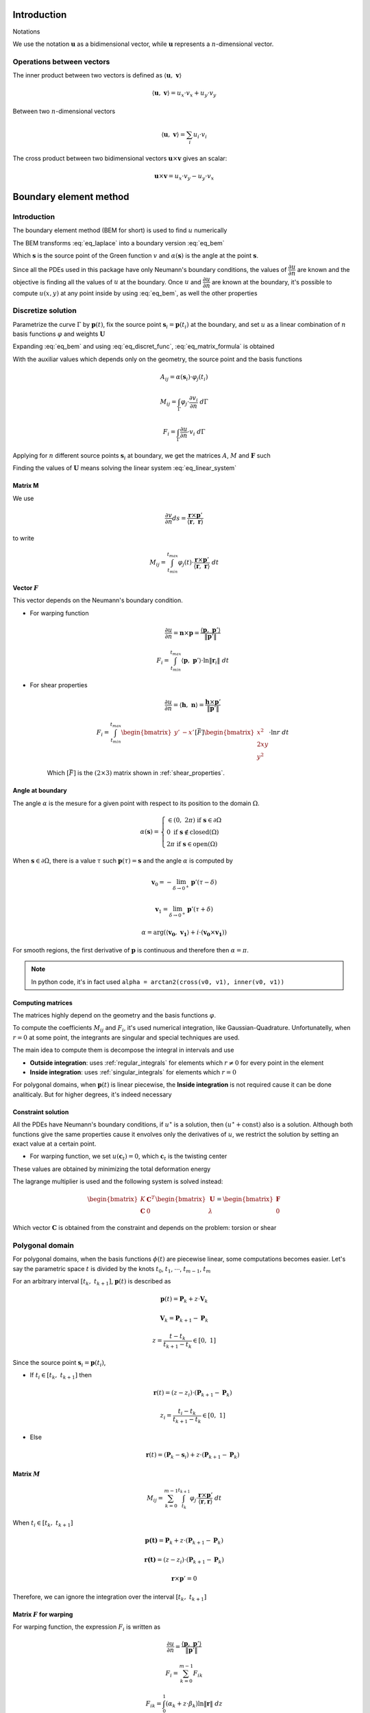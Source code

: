 .. _theory:

============
Introduction
============

Notations

We use the notation :math:`\mathbf{u}` as a bidimensional vector, while :math:`\mathbf{u}` represents a :math:`n`-dimensional vector.

Operations between vectors
--------------------------

The inner product between two vectors is defined as :math:`\langle \mathbf{u}, \  \mathbf{v}\rangle`

.. math::
    \langle \mathbf{u}, \  \mathbf{v}\rangle = u_x \cdot v_x + u_y \cdot v_y

Between two :math:`n`-dimensional vectors

.. math::
    \langle \mathbf{u}, \  \mathbf{v}\rangle = \sum_{i} u_i \cdot v_i

The cross product between two bidimensional vectors :math:`\mathbf{u} \times \mathbf{v}` gives an scalar:

.. math::
    \mathbf{u} \times \mathbf{v} = u_x \cdot v_y - u_y \cdot v_x


.. _boundary_element_method:

=======================
Boundary element method
=======================

Introduction
------------

The boundary element method (BEM for short) is used to find :math:`u` numerically

.. math:: 
    :label: eq_laplace

    \nabla^2 u = 1

The BEM transforms :eq:`eq_laplace` into a boundary version :eq:`eq_bem`

.. math::
    :label: eq_bem

    \alpha\left(\mathbf{s}\right) \cdot u\left(\mathbf{s}\right) = \int_{\Gamma} u \cdot \dfrac{\partial v}{\partial n} \ d\Gamma - \int_{\Gamma} \dfrac{\partial u}{\partial n}  \cdot v \ d\Gamma

Which :math:`\mathbf{s}` is the source point of the Green function :math:`v` and :math:`\alpha(\mathbf{s})` is the angle at the point :math:`\mathbf{s}`.

.. math::
    :label: eq_source

    v(\mathbf{p}, \ \mathbf{s}) = \ln r = \ln \|\mathbf{r}\| = \ln \|\mathbf{p} - \mathbf{s}\|

Since all the PDEs used in this package have only Neumann's boundary conditions, the values of :math:`\dfrac{\partial u}{\partial n}` are known and the objective is finding all the values of :math:`u` at the boundary.
Once :math:`u` and :math:`\dfrac{\partial u}{\partial n}` are known at the boundary, it's possible to compute :math:`u(x, y)` at any point inside by using :eq:`eq_bem`, as well the other properties


Discretize solution
-------------------

Parametrize the curve :math:`\Gamma` by :math:`\mathbf{p}(t)`, fix the source point :math:`\mathbf{s}_i = \mathbf{p}(t_i)` at the boundary, and set :math:`u` as a linear combination of :math:`n` basis functions :math:`\varphi` and weights :math:`\mathbf{U}`

.. math::
    :label: eq_curve_param

    \mathbf{p}(t) = \sum_{j=0}^{m-1} \phi_{j}(t) \cdot P_{j} = \langle \mathbf{\phi}(t), \ \mathbf{P}\rangle

.. math::
    :label: eq_discret_func

    u(t) = \sum_{j=0}^{n-1} \varphi_j(t) \cdot U_j = \langle \mathbf{\varphi}(t), \ \mathbf{U}\rangle

Expanding :eq:`eq_bem` and using :eq:`eq_discret_func`, :eq:`eq_matrix_formula` is obtained

.. math::
    :label: eq_matrix_formula

    \sum_{j=0}^{n-1} A_{ij} \cdot U_{j} = \sum_{j=0}^{n-1} M_{ij} \cdot U_{j} - F_{i}

With the auxiliar values which depends only on the geometry, the source point and the basis functions

.. math::
    A_{ij} = \alpha\left(\mathbf{s}_i\right) \cdot \varphi_j\left(t_i\right)

.. math::
    M_{ij} = \int_{\Gamma} \varphi_j \cdot \dfrac{\partial v_i}{\partial n} \ d\Gamma

.. math::
    F_{i} = \int_{\Gamma} \dfrac{\partial u}{\partial n} \cdot v_i \ d\Gamma

Applying for :math:`n` different source points :math:`\mathbf{s}_i` at boundary, we get the matrices :math:`A`, :math:`M` and :math:`\mathbf{F}` such

.. math::
    :label: eq_linear_system

    \left(M-A\right) \cdot \mathbf{U} = K \cdot \mathbf{U} = \mathbf{F}

Finding the values of :math:`\mathbf{U}` means solving the linear system :eq:`eq_linear_system`

Matrix M
^^^^^^^^

We use

.. math::
    \dfrac{\partial v}{\partial n} ds = \dfrac{\mathbf{r} \times \mathbf{p}'}{\left\langle\mathbf{r}, \ \mathbf{r}\right\rangle}

to write

.. math::
    M_{ij} = \int_{t_{min}}^{t_{max}} \varphi_{j}(t) \cdot \dfrac{\mathbf{r} \times \mathbf{p}'}{\left\langle\mathbf{r}, \ \mathbf{r}\right\rangle} \ dt

Vector :math:`F`
^^^^^^^^^^^^^^^^

This vector depends on the Neumann's boundary condition.

* For warping function

    .. math::
        \dfrac{\partial u}{\partial n} = \mathbf{n} \times \mathbf{p} = \dfrac{\langle \mathbf{p}, \ \mathbf{p}'\rangle}{\|\mathbf{p}'\|}

    .. math::
        F_i = \int_{t_{min}}^{t_{max}} \left\langle \mathbf{p}, \ \mathbf{p}'\right\rangle \cdot \ln \|\mathbf{r}_i\| \ dt

* For shear properties

    .. math::
        \dfrac{\partial u}{\partial n} = \left\langle \mathbf{h}, \ \mathbf{n}\right\rangle = \dfrac{\mathbf{h} \times \mathbf{p}'}{\|\mathbf{p}'\|}
    
    .. math::
        F_i = \int_{t_{min}}^{t_{max}} \begin{bmatrix}y' & -x'\end{bmatrix}\left[\bar{F}\right]\begin{bmatrix}x^2 \\ 2xy \\ y^2\end{bmatrix} \cdot \ln r \ dt

    Which :math:`\left[\bar{F}\right]` is the :math:`(2 \times 3)` matrix shown in :ref:`shear_properties`.

Angle at boundary
^^^^^^^^^^^^^^^^^

The angle :math:`\alpha` is the mesure for a given point with respect to its position to the domain :math:`\Omega`.

.. math::
    \alpha\left(\mathbf{s}\right) = \begin{cases}\in \left(0, \ 2\pi\right) \ \ \ \ \text{if} \ \mathbf{s} \in \partial \Omega \\ 0 \ \ \ \ \ \ \ \ \ \ \ \ \ \ \ \ \ \ \text{if} \ \mathbf{s} \notin \text{closed}\left(\Omega\right) \\   2\pi \ \ \ \ \ \ \ \ \ \ \ \ \ \ \ \ \text{if} \ \mathbf{s} \in \text{open}\left(\Omega\right) \end{cases}

When :math:`\mathbf{s} \in \partial \Omega`, there is a value :math:`\tau` such :math:`\mathbf{p}(\tau) = \mathbf{s}` and the angle :math:`\alpha` is computed by

.. math::
    \mathbf{v}_0 = -\lim_{\delta \to 0^{+}} \mathbf{p}'\left(\tau - \delta\right)

.. math::
    \mathbf{v}_1 = \lim_{\delta \to 0^{+}} \mathbf{p}'\left(\tau + \delta\right)

.. math::
    \alpha = \arg\left(\langle\mathbf{v_0}, \ \mathbf{v_1} \rangle + i \cdot \left(\mathbf{v_0} \times \mathbf{v_1}\right)\right)

For smooth regions, the first derivative of :math:`\mathbf{p}` is continuous and therefore then :math:`\alpha = \pi`.

.. note::
    In python code, it's in fact used ``alpha = arctan2(cross(v0, v1), inner(v0, v1))``

Computing matrices
^^^^^^^^^^^^^^^^^^

The matrices highly depend on the geometry and the basis functions :math:`\varphi`.

To compute the coefficients :math:`M_{ij}` and :math:`F_{i}`, it's used numerical integration, like Gaussian-Quadrature.
Unfortunatelly, when :math:`r = 0` at some point, the integrants are singular and special techniques are used.

The main idea to compute them is decompose the integral in intervals and use

* **Outside integration**: uses :ref:`regular_integrals` for elements which :math:`r\ne 0` for every point in the element

* **Inside integration**: uses :ref:`singular_integrals` for elements which :math:`r=0`

For polygonal domains, when :math:`\mathbf{p}(t)` is linear piecewise, the **Inside integration** is not required cause it can be done analiticaly. But for higher degrees, it's indeed necessary

.. _constraint_solution:

Constraint solution
^^^^^^^^^^^^^^^^^^^

All the PDEs have Neumann's boundary conditions, if :math:`u^{\star}` is a solution, then :math:`\left(u^{\star} + \text{const}\right)` also is a solution.
Although both functions give the same properties cause it envolves only the derivatives of :math:`u`, we restrict the solution by setting an exact value at a certain point.

* For warping function, we set :math:`u(\mathbf{c}_t) = 0`, which :math:`\mathbf{c}_t` is the twisting center

These values are obtained by minimizing the total deformation energy

The lagrange multiplier is used and the following system is solved instead:

.. math::

    \begin{bmatrix}K & \mathbf{C}^T \\ \mathbf{C} & 0\end{bmatrix} \begin{bmatrix}\mathbf{U} \\ \lambda \end{bmatrix} = \begin{bmatrix}\mathbf{F} \\ 0\end{bmatrix}

Which vector :math:`\mathbf{C}` is obtained from the constraint and depends on the problem: torsion or shear

Polygonal domain
----------------

For polygonal domains, when the basis functions :math:`\phi(t)` are piecewise linear, some computations becomes easier. Let's say the parametric space :math:`t` is divided by the knots :math:`t_0`, :math:`t_1`, :math:`\cdots`, :math:`t_{m-1}`, :math:`t_m`

For an arbitrary interval :math:`\left[t_k, \ t_{k+1}\right]`, :math:`\mathbf{p}(t)` is described as

.. math::
    \mathbf{p}(t) = \mathbf{P}_{k} + z \cdot \mathbf{V}_k
    
.. math::
    \mathbf{V}_k = \mathbf{P}_{k+1} - \mathbf{P}_{k}

.. math::
    z = \dfrac{t - t_{k}}{t_{k+1} - t_{k}} \in \left[0, \ 1\right]

Since the source point :math:`\mathbf{s}_i = \mathbf{p}(t_i)`,

* If :math:`t_i \in \left[t_{k}, \ t_{k+1}\right]` then

    .. math::
        \mathbf{r}(t) = \left(z-z_i\right) \cdot \left(\mathbf{P}_{k+1} - \mathbf{P}_{k}\right)

    .. math::
        z_i = \dfrac{t_i - t_{k}}{t_{k+1} - t_{k}}\in \left[0, \ 1\right]

* Else

    .. math::
        \mathbf{r}(t) = \left(\mathbf{P}_{k}-\mathbf{s}_i\right) + z \cdot \left(\mathbf{P}_{k+1} - \mathbf{P}_{k}\right)

Matrix :math:`M`
^^^^^^^^^^^^^^^^

.. math::
    M_{ij} = \sum_{k=0}^{m-1} \int_{t_{k}}^{t_{k+1}} \varphi_{j} \cdot \dfrac{\mathbf{r} \times \mathbf{p}'}{\left\langle \mathbf{r}, \mathbf{r}\right\rangle} \ dt

When :math:`t_i \in \left[t_k, \ t_{k+1}\right]`

.. math::
    \mathbf{p(t)} = \mathbf{P}_k + z \cdot \left(\mathbf{P}_{k+1} - \mathbf{P}_k\right) 
.. math::
    \mathbf{r(t)} = \left(z-z_i\right) \cdot \left(\mathbf{P}_{k+1} - \mathbf{P}_k\right)
.. math::
    \mathbf{r} \times \mathbf{p}' = 0 

Therefore, we can ignore the integration over the interval :math:`\left[t_k, \ t_{k+1}\right]`


Matrix :math:`F` for warping
^^^^^^^^^^^^^^^^^^^^^^^^^^^^

For warping function, the expression :math:`F_i` is written as

.. math::
    \dfrac{\partial u}{\partial n} = \dfrac{\left\langle \mathbf{p}, \ \mathbf{p}'\right\rangle}{\|\mathbf{p}'\|}

.. math::
    F_{i} = \sum_{k=0}^{m-1} F_{ik}
    
.. math::
    F_{ik} = \int_{0}^{1} \left(\alpha_k + z \cdot \beta_k \right) \ln\|\mathbf{r}\| \ dz

.. math::
    \alpha_k = \left\langle \mathbf{P}_k, \ \mathbf{V}_k\right\rangle

.. math::
    \beta_k = \left\langle \mathbf{V}_k, \ \mathbf{V}_k\right\rangle
    
When :math:`t_i \notin \left[t_k, \ t_{k+1}\right]`, the integral is computed by Gaussian Quadrature.

For :math:`t_i \notin \left[t_k, \ t_{k+1}\right]`

.. math::
    \mathbf{r} = \left(z-z_i\right) \cdot \mathbf{V}_k
.. math::
    F_{ik} = & \int_{0}^{1} \left(\alpha_k + z \beta_k \right) \ln\|\left(z-z_i\right) \cdot \mathbf{V}_k\| \ dz \\
           = & \left(\alpha_{k} + \dfrac{1}{2}\beta_{k}\right) \cdot \ln \|\mathbf{V}_k\| \\
             & + \alpha_{k} \int_{0}^{1} \ln |z-z_i| dz \\
             & + \beta_k \int_{0}^{1} z \cdot \ln |z-z_i| \ dz 

These two integrals are easy to compute, the expressions are complicated (`here <https://www.wolframalpha.com/input?i=int_%7B0%7D%5E%7B1%7D+ln%28abs%28x-x_0%29%29+dx%3B+0+%3C%3D+x_0+%3C%3D+1>`_ and `here <https://www.wolframalpha.com/input?i=int_%7B0%7D%5E%7B1%7D+x*ln%28abs%28x-x_0%29%29+dx%3B+0+%3C%3D+x_0+%3C%3D+1>`_) and depends on the value of :math:`z_i`. Bellow you find a table with some values

.. list-table:: Values of logarithm integrals
   :widths: 20 40 40
   :header-rows: 1
   :align: center

   * - :math:`z_i`
     - :math:`\int_0^1 \ln|z-z_i| dz`
     - :math:`\int_0^1 z\ln|z-z_i| dz`
   * - :math:`0`
     - :math:`-1`
     - :math:`\frac{-1}{4}`
   * - :math:`\frac{1}{2}`
     - :math:`-(1+\ln 2)`
     - :math:`\frac{-1}{2}\left(1+\ln 2\right)`
   * - :math:`1`
     - :math:`-1`
     - :math:`\frac{-3}{4}`

Therefore, the integral over interval which :math:`t_i` lies on is made by using analitic values, and singular integrals are not computed.



==================================
Cross-section geometric properties
==================================


Cross-section area
------------------

.. math::
    A = \int_{\Omega} \ dx \ dy


First moment of area
--------------------

.. math::
    Q_x = \int_{\Omega} x \ dx \ dy
.. math::
    Q_y = \int_{\Omega} y \ dx \ dy

Geometric centroid
------------------

.. math::
    x_{gc} = \dfrac{Q_x}{A}
.. math::
    y_{gc} = \dfrac{Q_y}{A}
.. math::
    \mathbf{c}_g = \left(x_{gc}, \ y_{gc}\right)

Second moment of area
---------------------

The global second moment of inertia are

.. math::
    I_{xx} = \int_{\Omega} x^2 \ dx \ dy
.. math::
    I_{xy} = \int_{\Omega} xy \ dx \ dy
.. math::
    I_{yy} = \int_{\Omega} y^2 \ dx \ dy
.. math::
    \mathbb{I} = \begin{bmatrix}I_{xx} & I_{xy} \\ I_{xy} & I_{yy}\end{bmatrix}

The local second moment of inertia are computed with respect to the geometric center

.. math::
    I_{\overline{xx}} = \int_{\Omega} (x-x_{gc})^2 \ dx \ dy = I_{xx} - \dfrac{Q_{x}^2}{A}
.. math::
    I_{\overline{xy}} = \int_{\Omega} (x-x_{gc})(y-y_{gc}) \ dx \ dy= I_{xy} - \dfrac{Q_{x}Q_{y}}{A}
.. math::
    I_{\overline{yy}} = \int_{\Omega} (y-y_{gc})^2 \ dx \ dy= I_{xy} - \dfrac{Q_{y}^2}{A}
.. math::
    \overline{\mathbb{I}} = \begin{bmatrix}I_{\overline{xx}} & I_{\overline{xy}} \\ I_{\overline{xy}} & I_{\overline{yy}}\end{bmatrix} = \mathbb{I} - A \cdot \mathbf{c}_g \otimes \mathbf{c}_g

    


Radius of Gyration
------------------

.. math::
    r_{x} = \sqrt{\dfrac{I_{xx}}{A}}
.. math::
    r_{y} = \sqrt{\dfrac{I_{yy}}{A}}


Principal Axis Properties
-------------------------

Let 

.. math::
    \overline{\mathbb{I}} = \begin{bmatrix}I_{\overline{xx}} & I_{\overline{xy}} \\ I_{\overline{xy}} & I_{\overline{yy}}\end{bmatrix}

The principals moment of inertia are the eigenvalues of :math:`\overline{\mathbb{I}}`.
But for a 2D matrix, :math:`I_{11}` and :math:`I_{22}` are easily calculated

.. math::
    \Delta = \sqrt{\left(\dfrac{I_{\overline{xx}}-I_{\overline{yy}}}{2}\right)^2+I_{\overline{xy}}^2}
.. math::
    I_{11} = \dfrac{I_{\overline{xx}}+I_{\overline{yy}}}{2} + \Delta
.. math::
    I_{22} = \dfrac{I_{\overline{xx}}+I_{\overline{yy}}}{2} - \Delta

The direction principal moment of inertia is the eigenvector related to the higher eigenvalue.
It's also computed as 

.. math::
    \phi = \arg\left(I_{\overline{xy}} + i \cdot \left(I_{\overline{xx}}-I_{11}\right)\right) = \text{arctan}\left(\dfrac{I_{\overline{xx}}-I_{11}}{I_{\overline{xy}}}\right)



===============================
Saint-Venant Torsion Properties
===============================

Warping Function
----------------

From Saint-venant theory, the warping function :math:`\omega(x, \ y)` is used to compute stresses when torsion is applied.

.. math::
    \nabla^2 \omega = 0

.. math::
    \left\langle \nabla \omega, \ \mathbf{n}\right\rangle = \mathbf{n} \times \mathbf{p}

With :math:`\mathbf{p} = (x, \ y)` begin a point on the boundary. The boundary condition can be rewriten as

.. math::
    \left\langle \nabla \omega, \ \mathbf{n}\right\rangle = \dfrac{\langle \mathbf{p}', \ \mathbf{p} \rangle}{\|\mathbf{p}'\|} 

This function is found by :ref:`boundary_element_method`.

Once :math:`\omega` is found, the torsion properties can be computed

Torsion center
---------------

As described in :ref:`constraint_solution`, we solve a Neumann's problem.
If :math:`\omega^{\star}` is a solution, then :math:`\omega^{*} = \omega^{\star} + y_0 x - x_0 y + c_0` is also a solution.

Choosing arbitrarily the values of :math:`x_0`, :math:`y_0` and :math:`c_0` doesn't change the torsion properties or the stresses due to torsion, it can be understood as a *rigid body rotation in the plane of cross-section and a displacement parallel to the axis of the bar* (from BOOK BEM).

The quantities :math:`x_0`, :math:`y_0` and :math:`c_0` can be obtained by minimizing the strain energy produced by axial normal warping stresses, which are ignored by Saint-Venant's theory.
Doing so, leads to the linear system

.. math::
    \left(\int_{\Omega} \begin{bmatrix}1 \\ x \\ y \end{bmatrix}\begin{bmatrix}1 & -y & x \end{bmatrix} \ d\Omega\right) \begin{bmatrix}c_0 \\ x_0 \\ y_0\end{bmatrix} = \int_{\Omega} \omega\begin{bmatrix}1 \\ x \\ y\end{bmatrix} \ d\Omega

The matrix on the left side is already computed by the values :math:`A`, :math:`Q_x`, :math:`Q_y`, :math:`I_{xx}`, :math:`I_{xy}`, :math:`I_{yy}`, while the values on the right side are

.. math::
    Q_{\omega} = \int_{\Omega} \omega \ dx \ dy
.. math::
    I_{x\omega} = \int_{\Omega} x \omega \ dx \ dy
.. math::
    I_{y\omega} = \int_{\Omega} y \omega \ dx \ dy

These integrals are transformed to the boundary equivalent.


.. dropdown:: Boundary reformulation of :math:`Q_{\omega}`, :math:`I_{x\omega}` and :math:`I_{y\omega}` 

    Let :math:`u` be a function such

    .. math::
        \nabla^2 u = g(x, y)

    Select :math:`u` respectivelly as
    
    .. math::
        u_{1} = \frac{1}{4}(x^2+y^2)
    
    .. math::
        u_{x} = \frac{x^3}{6}
     
    .. math::
        u_{y} = \frac{y^3}{6}
        
    and use Green's second identity

    .. math::
        \int_{\Omega} \omega \cdot g \ d\Omega & = \int_{\Omega} \omega \nabla^2 u - u \nabla^2 \omega \ d\Omega \\ & = \oint_{\Gamma} \omega \dfrac{\partial u}{\partial n} \ d\Gamma  - u \dfrac{\partial \omega}{\partial n} \ d\Gamma \\ & = \oint_{\Gamma} \omega \dfrac{\partial u}{\partial n} \ d\Gamma - \oint_{\Gamma} u \cdot \langle \mathbf{p}, \ \mathbf{p}'\rangle \ dt

    Transforming to

    .. math::
        Q_{\omega} = \dfrac{1}{2}\int_{t_{min}}^{t_{max}} \omega \cdot \mathbf{p} \times \mathbf{p}' \ dt - \dfrac{1}{4}\int_{t_{min}}^{t_{max}} \langle \mathbf{p}, \ \mathbf{p} \rangle \cdot \langle \mathbf{p}, \ \mathbf{p}' \rangle \ dt

    .. math::
        I_{x\omega} = \dfrac{1}{2} \oint_{\Gamma} \omega \cdot x^2 \ dy - \dfrac{1}{6}\int_{t_{min}}^{t_{max}} x^3 \cdot \langle \mathbf{p}, \ \mathbf{p}' \rangle  \ dt

    .. math::
        I_{y\omega} = \dfrac{-1}{2} \int_{t_{min}}^{t_{max}} \omega \cdot y^2 \ dx - \dfrac{1}{6}\int_{t_{min}}^{t_{max}} y^3 \cdot \langle \mathbf{p}, \ \mathbf{p}' \rangle  \ dt

.. note::
    Not implemented this part yet. The vector :math:`\mathbf{C}` for lagrange multiplier is a vector of ones.

Torsion constant
----------------

The torsion constant can be computed

.. math::
    J = I_{xx} + I_{yy} - \mathbb{J}_{\omega}

With

.. math::
    \mathbb{J}_{\omega} = \int_{\Omega} y \dfrac{\partial \omega}{\partial x} - x \dfrac{\partial \omega}{\partial y} \ dx \ dy

We transform this integral into a boundary one

.. math::
    \mathbb{J}_{\omega} = \int_{t_{min}}^{t_{max}} \omega \cdot \left\langle \mathbf{p}, \ \mathbf{p}'\right\rangle \ dt

Since :math:`\omega = \langle \varphi, \ \mathbf{W}\rangle`, then

.. math::
    \mathbb{J}_{\omega} = \langle \Lambda, \mathbf{W} \rangle

.. math::
    \Lambda_j = \int_{t_{min}}^{t_{max}} \varphi_j \cdot \left\langle \mathbf{p}, \ \mathbf{p}'\right\rangle \ dt

.. _shear_properties:

================
Shear properties
================

Main shear properties are:

* Shear center

.. note::
    For now, assume :math:`I_{xx} = I_{\bar{xx}}` and so on

Functions :math:`\Psi` and :math:`\Phi` are used:

.. math::
    \nabla^2 \Psi = 2\left(- I_{xx} \cdot x + I_{xy} \cdot y \right)

.. math::
    \nabla^2 \Phi = 2\left(I_{xy} \cdot x - I_{yy} \cdot y\right)

And boundary conditions

.. math::
    \left\langle\nabla \Psi, \ \mathbf{n}\right\rangle = \left\langle\mathbf{h}_{x}, \mathbf{n}\right\rangle
.. math::
    \left\langle \nabla \Phi, \ \mathbf{n}\right\rangle = \left\langle\mathbf{h}_{y}, \mathbf{n}\right\rangle
.. math::
    \mathbf{h}_{x} = \dfrac{\nu}{2}\left(I_{xx}\begin{bmatrix}1 & 0 & -1 \\ 0 & 1 & 0\end{bmatrix}+ I_{xy}\begin{bmatrix}0 & -1 & 0 \\ 1 & 0 & -1\end{bmatrix}\right)\begin{bmatrix}x^2 \\ 2xy \\ y^2\end{bmatrix}
.. math::
    \mathbf{h}_{y} = \dfrac{\nu}{2}\left(I_{xy}\begin{bmatrix}-1 & 0 & 1 \\ 0 & -1 & 0\end{bmatrix}+ I_{yy}\begin{bmatrix}0 & 1 & 0 \\ -1 & 0 & 1\end{bmatrix}\right)\begin{bmatrix}x^2 \\ 2xy \\ y^2\end{bmatrix}

Both equations are in fact Poisson equations.
We solve an equavalent problem by using the solution for homogeneous problem.
Set :math:`\Psi^{*}` and :math:`\Phi^{*}` as

.. math::
    \Psi^{*} = \dfrac{1}{4}\left(x^2+y^2\right)\left(-I_{xx} \cdot x + I_{xy} \cdot y\right)

.. math::
    \Phi^{*} = \dfrac{1}{4}\left(x^2+y^2\right)\left(I_{xy} \cdot x - I_{yy} \cdot y\right)

Note that :math:`\Psi^{\star} = \Psi - \Psi^{*}` and :math:`\Phi^{\star} = \Phi - \Phi^{*}` satisfy the Laplace equation with the boundary conditions

.. math::
    \nabla^2 \Psi^{\star} = 0

.. math::
    \nabla^2 \Phi^{\star} = 0

.. math::
    \left\langle \Psi^{\star}, \ \mathbf{n}\right\rangle = \left\langle \mathbf{g}_x, \mathbf{n}\right\rangle
.. math::
    \left\langle \Phi^{\star}, \ \mathbf{n}\right\rangle =\left\langle \mathbf{g}_{y}, \mathbf{n}\right\rangle

.. math::
    \mathbf{g}_x = \left[F_x\right]\begin{bmatrix}x^2 \\ 2xy \\ y^2\end{bmatrix}
.. math::
    \mathbf{g}_y = \left[F_y\right]\begin{bmatrix}x^2 \\ 2xy \\ y^2\end{bmatrix}

.. math::
    \left[F_x\right] = -I_{xx} \begin{bmatrix}\frac{3-2\nu}{4} & 0 & \frac{1+2\nu}{4} \\ 0 & \frac{1-2\nu}{4} & 0\end{bmatrix} + I_{xy}\begin{bmatrix}0 & \frac{1-2\nu}{4} & 0 \\ \frac{1+2\nu}{4} & 0 & \frac{3-2\nu}{4}\end{bmatrix}

.. math::
    \left[F_x\right] = I_{xy}\begin{bmatrix}\frac{3-2\nu}{4} & 0 & \frac{1+2\nu}{4} \\ 0 & \frac{1-2\nu}{4} & 0\end{bmatrix} - I_{yy}\begin{bmatrix}0 & \frac{1-2\nu}{4} & 0 \\ \frac{1+2\nu}{4} & 0 & \frac{3-2\nu}{4}\end{bmatrix}

======
Others
======

There are some other metrics like

.. math::
    Q_{\omega} = \int_{\Omega} \omega \ dx \ dy = \dfrac{1}{2}\int_{\Gamma} w \cdot \mathbf{p} \times \mathbf{p}' \ d\Gamma - \dfrac{1}{4}\int_{\Gamma}\langle \mathbf{p}, \ \mathbf{p}\rangle \cdot \dfrac{\langle \mathbf{p}, \ \mathbf{p}'\rangle}{\|\mathbf{p}'\|}

.. math::
    I_{x\omega} = \int_{\Omega} x \cdot \omega \ dx \ dy

.. math::
    I_{y\omega} = \int_{\Omega} y \cdot \omega \ dx \ dy
.. math::
    I_{\omega\omega} = \int_{\Omega} \omega^2 \ dx \ dy


.. _stress:

=================
Stress and Strain
=================

The stress in a beam is given by

.. math::
    \mathbf{\sigma} = \begin{bmatrix}0 & 0 & \tau_{xz} \\ 0 & 0 & \tau_{yz} \\ \tau_{xz} & \tau_{yz} & \sigma_{zz}\end{bmatrix}

While the strain is given by

.. math::
    \mathbf{\varepsilon} = \begin{bmatrix}\varepsilon_{xx} & 0 & \varepsilon_{xz} \\ 0 & \varepsilon_{yy} & \varepsilon_{yz} \\ \varepsilon_{xz} & \varepsilon_{yz} & \varepsilon_{zz} \end{bmatrix}

And the elasticity law is 

.. math::
    \mathbf{\sigma} = \lambda \cdot \text{trace}\left(\mathbf{\varepsilon}\right) \cdot \mathbf{I} + 2\mu \cdot \mathbf{\varepsilon}
.. math::
    \mathbf{\varepsilon} = \dfrac{1}{2\mu} \cdot \mathbf{\sigma} - \dfrac{\lambda}{2\mu\left(3\lambda + 2\mu\right)} \cdot \text{trace}\left(\mathbf{\sigma}\right) \cdot \mathbf{I}

The literature shows that the displacement field :math:`\mathbf{u}` is given by

.. math::
    \mathbf{u} = 

.. _integrals:

=========
Integrals
=========

Polynomial integrals
--------------------

To compute area, momentums and inertias, it's needed to compute the integral

.. math::
    I_{a,b} = \int_{\Omega} x^a \cdot y^b \ dx \ dy

Which :math:`\Omega` is the defined region with closed boundary :math:`\Gamma`.

By using Green's thereom, we transform the integral

.. math::
    \int_{\Omega} \left(\dfrac{\partial Q}{\partial x} - \dfrac{\partial P}{\partial y}\right) \ dx \ dy = \int_{\Gamma} P \ dx + Q \ dy

Without loss of generality, let :math:`\alpha \in \mathbb{R}` and take

.. math::
    \dfrac{\partial Q}{\partial x} = \alpha \cdot x^a \cdot y^b \Longrightarrow Q = \dfrac{\alpha}{a+1} \cdot x^{a+1} \cdot y^b

.. math::
    \dfrac{\partial P}{\partial y} = \left(\alpha-1\right) \cdot x^a \cdot y^b \Longrightarrow P = \dfrac{\alpha - 1}{b+1} \cdot x^{a} \cdot y^{b+1}

Then

.. math::
    I_{a, b} = \dfrac{\alpha - 1}{b+1} \int_{\Gamma} x^{a} \cdot y^{b+1} \ dx + \dfrac{\alpha}{a+1} \int_{\Gamma} x^{a+1} \cdot y^b \ dy

.. _regular_integrals:

Regular integrals
------------------

The numerical integral are computated by using quadrature schemas, rewriting

.. math::
    \int_{0}^{1} f(x) \ dx = \sum_{i=0}^{n-1} w_i \cdot f(x_i)

With specific position nodes :math:`x_i` and weights :math:`w_i`. 

Here we present some possible quadratures

* Closed Newton Cotes: Equally spaced points in interval. Degree at most :math:`p-1` with :math:`p` evaluation points

* Chebyshev: `Chebyshev nodes <https://en.wikipedia.org/wiki/Chebyshev_nodes>`_ in interval. Degree at most :math:`p-1` with :math:`p` evaluation points

* `Gauss-Legendre Quadrature <https://en.wikipedia.org/wiki/Gauss%E2%80%93Legendre_quadrature>`_: 

* `Gauss-Legendre Quadrature <https://en.wikipedia.org/wiki/Gauss%E2%80%93Legendre_quadrature>`_

* Lobatto Quadrature: Can be used to adaptative quadrature

* `Clenshaw–Curtis Quadrature <https://en.wikipedia.org/wiki/Clenshaw%E2%80%93Curtis_quadrature>`_

.. _singular_integrals:

Singular integrals
------------------

There are two types of singular integrals to compute:

.. math::
    \int_{0}^{1} f(x) \cdot \ln x \ dx

.. math::
    \int_{-1}^{1} f(x) \cdot \dfrac{1}{x} \ dx

Logarithm singularity
^^^^^^^^^^^^^^^^^^^^^

We are interested in computing the integral

.. math::
    I = \int_{0}^{1} f(x) \ \cdot \ln x \ dx

If the function :math:`f(x)` is described by using series

.. math::
    f(x) = \sum_{i=0}^{\infty} a_i \cdot x^{i}

Then the integral is 

.. math::
    I = - \sum_{i=0}^{\infty} \dfrac{a_i}{\left(1+i\right)^2}

Which is well defined as long as :math:`f(x)` is a polynomial.

A logarithm quadrature was created by `Stroud and Sladek <https://www.sciencedirect.com/science/article/abs/pii/S0045782597002399>`_ with given values in table bellow

.. math::
    \int_{0}^{1} f(x)\ln x \ dx = \sum_{k=1}^{p} w_{k} \cdot f(\eta_{k})

.. list-table:: Nodes and Weights for Logarithm Quadrature 
   :widths: 20 40 40
   :header-rows: 1
   :align: center

   * - :math:`p`
     - :math:`\eta`
     - :math:`w`
   * - 2
     - 0.112008806166976
     - 0.718539319030384
   * - 
     - 0.602276908118738
     - 0.281460680969615
   * - 
     - 
     - 
   * - 3
     - 0.0638907930873254
     - 0.513404552232363
   * - 
     - 0.368997063715618
     - 0.391980041201487
   * - 
     - 0.766880303938941
     - 0.0946154065661491

    
Odd singularity
^^^^^^^^^^^^^^^

We are interested in computing the integral

.. math::
    \int_{-1}^{1} \dfrac{1}{x} \cdot f(x) \ dx

The given integral is computed as the Cauchy Principal Value

.. math::
    PV\int_{-1}^{1} \dfrac{f(x)}{x} \ dx = \lim_{\varepsilon \to 0^{+}} \int_{-1}^{-\varepsilon} \dfrac{f(x)}{x} \ dx + \int_{\varepsilon}^{1} \dfrac{f(x)}{x} \ dx 

This integral is well defined if :math:`f(x)` is a polynomial:

.. math::
    PV\int_{-1}^{1} \dfrac{1}{x} \ dx = 0
.. math::
    PV\int_{-1}^{1} \dfrac{x}{x} \ dx = 2
.. math::
    PV\int_{-1}^{1} \dfrac{x^2}{x} \ dx = 0

Expanding :math:`f(x)` by its coefficients, therefore

.. math::
    PV \int_{-1}^{1} \dfrac{1}{x} \cdot f(x) \ dx = \sum_{i=1}^{\infty} a_{i} \cdot \dfrac{1 + \left(-1\right)^{i+1}}{i} = \sum_{j=0}^{\infty} \dfrac{2}{2j+1} \cdot a_{2j+1}

It's possible to create a quadrature for it:

TO DO